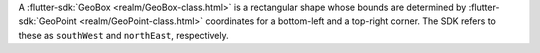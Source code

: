 A :flutter-sdk:`GeoBox <realm/GeoBox-class.html>` is a
rectangular shape whose bounds are determined by :flutter-sdk:`GeoPoint
<realm/GeoPoint-class.html>` coordinates for a bottom-left
and a top-right corner. The SDK refers to these as ``southWest`` and
``northEast``, respectively.
